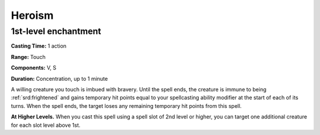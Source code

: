 
.. _srd:heroism:

Heroism
-------------------------------------------------------------

1st-level enchantment
^^^^^^^^^^^^^^^^^^^^^

**Casting Time:** 1 action

**Range:** Touch

**Components:** V, S

**Duration:** Concentration, up to 1 minute

A willing creature you touch is imbued with bravery. Until the spell
ends, the creature is immune to being :ref:`srd:frightened` and gains temporary hit
points equal to your spellcasting ability modifier at the start of each
of its turns. When the spell ends, the target loses any remaining
temporary hit points from this spell.

**At Higher Levels.** When you cast this spell using a spell slot of 2nd
level or higher, you can target one additional creature for each slot
level above 1st.
